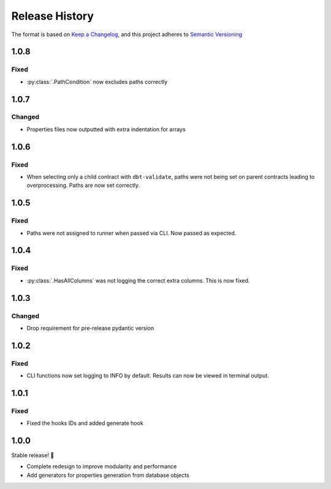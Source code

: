 .. Add log for your proposed changes here.

   The versions shall be listed in descending order with the latest release first.

   Change categories:
      Added          - for new features.
      Changed        - for changes in existing functionality.
      Deprecated     - for soon-to-be removed features.
      Removed        - for now removed features.
      Fixed          - for any bug fixes.
      Security       - in case of vulnerabilities.
      Documentation  - for changes that only affected documentation and no functionality.

   Your additions should keep the same structure as observed throughout the file i.e.

      <release version>
      =================

      <one of the above change categories>
      ------------------------------------
      * <your 1st change>
      * <your 2nd change>
      ...

.. _release-history:

===============
Release History
===============

The format is based on `Keep a Changelog <https://keepachangelog.com/en>`_,
and this project adheres to `Semantic Versioning <https://semver.org/spec/v2.0.0.html>`_


1.0.8
=====

Fixed
-----

* :py:class:`.PathCondition` now excludes paths correctly


1.0.7
=====

Changed
-------

* Properties files now outputted with extra indentation for arrays


1.0.6
=====

Fixed
-----

* When selecting only a child contract with ``dbt-validate``,
  paths were not being set on parent contracts leading to overprocessing. Paths are now set correctly.


1.0.5
=====

Fixed
-----

* Paths were not assigned to runner when passed via CLI. Now passed as expected.


1.0.4
=====

Fixed
-----

* :py:class:`.HasAllColumns` was not logging the correct extra columns. This is now fixed.


1.0.3
=====

Changed
-------

* Drop requirement for pre-release pydantic version


1.0.2
=====

Fixed
-----

* CLI functions now set logging to INFO by default. Results can now be viewed in terminal output.


1.0.1
=====

Fixed
-----

* Fixed the hooks IDs and added generate hook


1.0.0
=====

Stable release! 🎉

* Complete redesign to improve modularity and performance
* Add generators for properties generation from database objects
